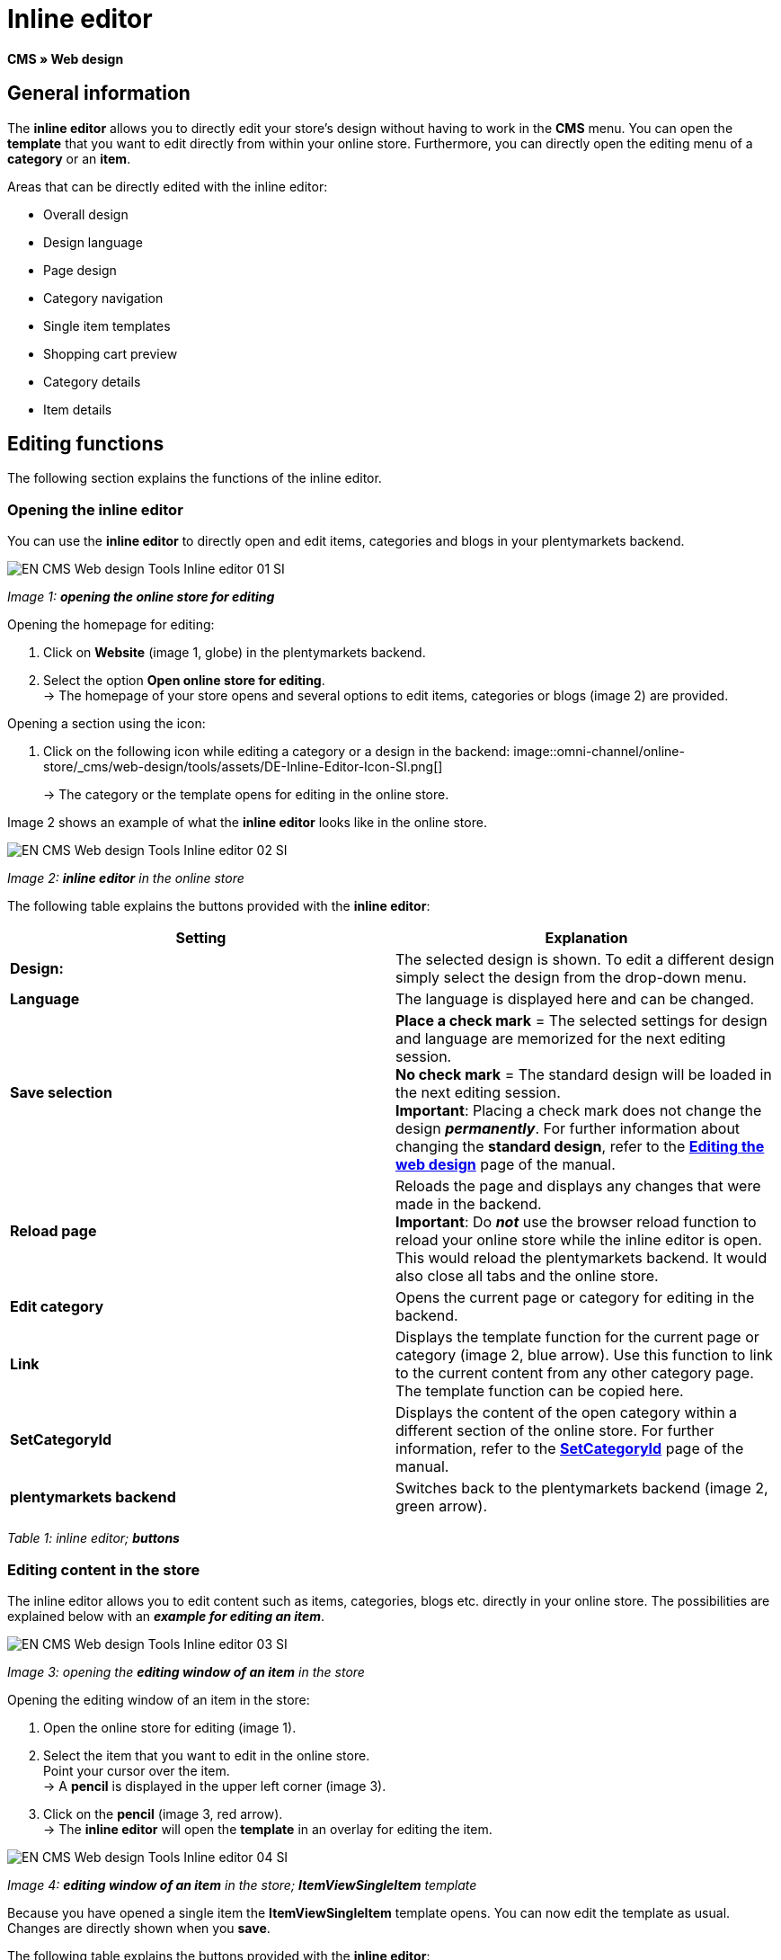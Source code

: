 = Inline editor
:lang: en
// include::{includedir}/_header.adoc[]
:position: 30

**CMS » Web design**

==  General information

The **inline editor** allows you to directly edit your store's design without having to work in the **CMS** menu. You can open the **template** that you want to edit directly from within your online store. Furthermore, you can directly open the editing menu of a **category** or an **item**.

Areas that can be directly edited with the inline editor:

*  Overall design
*  Design language
*  Page design
*  Category navigation
*  Single item templates
*  Shopping cart preview
*  Category details
*  Item details

==  Editing functions

The following section explains the functions of the inline editor.

===  Opening the inline editor

You can use the **inline editor** to directly open and edit items, categories and blogs in your plentymarkets backend.

image::omni-channel/online-store/_cms/web-design/tools/assets/EN-CMS-Web-design-Tools-Inline-editor-01-SI.png[]

__Image 1: **opening the online store for editing**__

[.instruction]
Opening the homepage for editing:

.  Click on **Website** (image 1, globe) in the plentymarkets backend.
.  Select the option **Open online store for editing**. +
→ The homepage of your store opens and several options to edit items, categories or blogs (image 2) are provided.

[.instruction]
Opening a section using the icon:

.  Click on the following icon while editing a category or a design in the backend: image::omni-channel/online-store/_cms/web-design/tools/assets/DE-Inline-Editor-Icon-SI.png[]
+
→ The category or the template opens for editing in the online store.

Image 2 shows an example of what the **inline editor** looks like in the online store.

image::omni-channel/online-store/_cms/web-design/tools/assets/EN-CMS-Web-design-Tools-Inline-editor-02-SI.png[]

__Image 2: **inline editor** in the online store__

The following table explains the buttons provided with the **inline editor**:

[cols="a,a"]
|====
| Setting | Explanation

|**Design:**
| The selected design is shown. To edit a different design simply select the design from the drop-down menu.

|**Language**
| The language is displayed here and can be changed.

|**Save selection**
|**Place a check mark** = The selected settings for design and language are memorized for the next editing session. +
**No check mark** = The standard design will be loaded in the next editing session. +
**Important**: Placing a check mark does not change the design __**permanently**__. For further information about changing the **standard design**, refer to the <<omni-channel/online-store/_cms/web-design/editing-the-web-design#4, **Editing the web design**>> page of the manual.

|**Reload page**
| Reloads the page and displays any changes that were made in the backend. +
**Important**: Do **__not__** use the browser reload function to reload your online store while the inline editor is open. This would reload the plentymarkets backend. It would also close all tabs and the online store.

|**Edit category**
| Opens the current page or category for editing in the backend.

|**Link**
| Displays the template function for the current page or category (image 2, blue arrow). Use this function to link to the current content from any other category page. The template function can be copied here.

|**SetCategoryId**
| Displays the content of the open category within a different section of the online store. For further information, refer to the **<<omni-channel/online-store/cms-syntax#web-design-pagedesign-setcategoryid, SetCategoryId>>** page of the manual.

|**plentymarkets backend**
| Switches back to the plentymarkets backend (image 2, green arrow).
|====

__Table 1: inline editor; **buttons**__

===  Editing content in the store

The inline editor allows you to edit content such as items, categories, blogs etc. directly in your online store. The possibilities are explained below with an __**example for editing an item**__.

image::omni-channel/online-store/_cms/web-design/tools/assets/EN-CMS-Web-design-Tools-Inline-editor-03-SI.png[]

__Image 3: opening the **editing window of an item** in the store__

[.instruction]
Opening the editing window of an item in the store:

.  Open the online store for editing (image 1).
.  Select the item that you want to edit in the online store. +
Point your cursor over the item. +
→ A **pencil** is displayed in the upper left corner (image 3).
.  Click on the **pencil** (image 3, red arrow). +
→ The **inline editor** will open the **template** in an overlay for editing the item.

image::omni-channel/online-store/_cms/web-design/tools/assets/EN-CMS-Web-design-Tools-Inline-editor-04-SI.png[]

__Image 4: **editing window of an item** in the store; **ItemViewSingleItem** template__

Because you have opened a single item the **ItemViewSingleItem** template opens. You can now edit the template as usual. Changes are directly shown when you **save**.

The following table explains the buttons provided with the **inline editor**:

[cols="a,a"]
|====
| Setting | Explanation

|**Save**
| Saves template changes. This button is not activated until changes have been made.

|**Template variables and template functions**
| Opens a list of all the template variables and template functions that are available in the system. They can be found by the menus and can then be copied into the template.

|**Apply template**
| Applies the template to another language. For further information, refer to the **<<omni-channel/online-store/_cms/web-design/user-interface#2-3, User interface>>** page of the manual.

|**Set up editor**
| Opens a window to set up the editor. Place check marks to choose whether **control characters** should be displayed and whether **spaces should be displayed instead of tabs**.
|====

__Table 2: inline editor; **buttons in the editing window**__

===  Opening the item editing window from the online store

If you do not want to edit the item or category directly in the online store, then you can also open the editing window in your plentymarkets system.

image::omni-channel/online-store/_cms/web-design/tools/assets/EN-CMS-Web-design-Tools-Inline-editor-05-SI.png[]

__Image 5: opening the **backend editing window** from the online store__

[.instruction]
Opening the backend editing window from the store:

.  Open the store and find the item that you want to edit.
.  Click on the button that shows the __**name of the item**__ (image 5, blue arrow) or on the button that shows the __**name of the category**__ (image 5, green arrow). +
→ The item or category will be opened in your plentymarkets system and can be edited.
